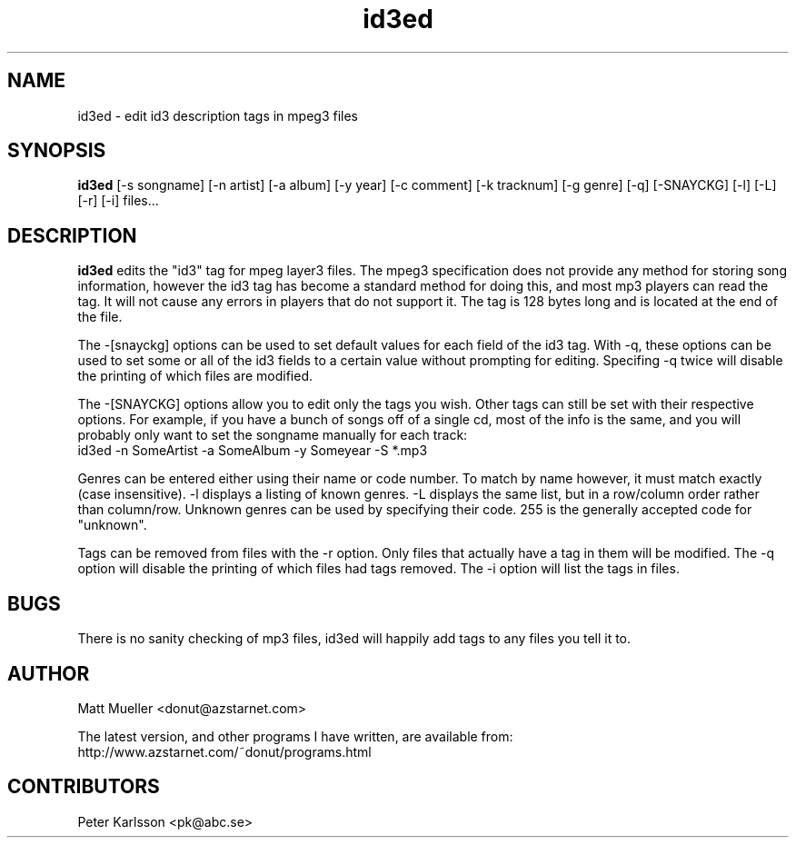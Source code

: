 .TH id3ed 1 "06 Jun 1999"
.SH NAME
id3ed \- edit id3 description tags in mpeg3 files
.SH SYNOPSIS
.B id3ed
[-s songname]
[-n artist]
[-a album]
[-y year]
[-c comment]
[-k tracknum]
[-g genre]
[-q]
[-SNAYCKG]
[-l]
[-L]
[-r]
[-i]
files...
.SH DESCRIPTION
.B id3ed
edits the "id3" tag for mpeg layer3 files.  The mpeg3 specification does not
provide any method for storing song information, however the id3 tag has
become a standard method for doing this, and most mp3 players can read the
tag.  It will not cause any errors in players that do not support it.
The tag is 128 bytes long and is located at the end of the file.
.P
The -[snayckg] options can be used to set default values for each field of
the id3 tag.  With -q, these options can be used to set some or all of the
id3 fields to a certain value without prompting for editing.  Specifing -q
twice will disable the printing of which files are modified.
.P
The -[SNAYCKG] options allow you to edit only the tags you wish.  Other tags can
still be set with their respective options.  For example, if you have a bunch of
songs off of a single cd, most of the info is the same, and you will probably
only want to set the songname manually for each track:
.br
id3ed -n SomeArtist -a SomeAlbum -y Someyear -S *.mp3
.P
Genres can be entered either using their name or code number.  To match by name
however, it must match exactly (case insensitive).  -l displays a listing of
known genres.  -L displays the same list, but in a row/column order rather than
column/row.  Unknown genres can be used by specifying their code.  255 is the
generally accepted code for "unknown".
.P
Tags can be removed from files with the -r option.  Only files that actually
have a tag in them will be modified.  The -q option will disable the printing
of which files had tags removed.  The -i option will list the tags in files.
.SH BUGS
There is no sanity checking of mp3 files, id3ed will happily add tags to any
files you tell it to.
.SH AUTHOR
Matt Mueller <donut@azstarnet.com>
.P
The latest version, and other programs I have written, are available from:
.br
http://www.azstarnet.com/~donut/programs.html
.SH CONTRIBUTORS
Peter Karlsson <pk@abc.se>
